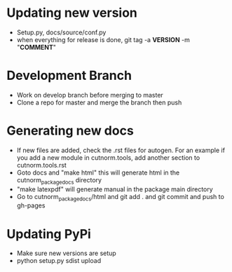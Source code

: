* Updating new version
- Setup.py, docs/source/conf.py
- when everything for release is done, git tag -a **VERSION** -m "**COMMENT**"
* Development Branch
- Work on develop branch before merging to master
- Clone a repo for master and merge the branch then push
* Generating new docs
- If new files are added, check the .rst files for autogen. For an example if you add a new module in cutnorm.tools, add another section to cutnorm.tools.rst
- Goto docs and "make html" this will generate html in the cutnorm_package_docs directory
- "make latexpdf" will generate manual in the package main directory
- Go to cutnorm_package_docs/html and git add . and git commit and push to gh-pages
* Updating PyPi
- Make sure new versions are setup
- python setup.py sdist upload
